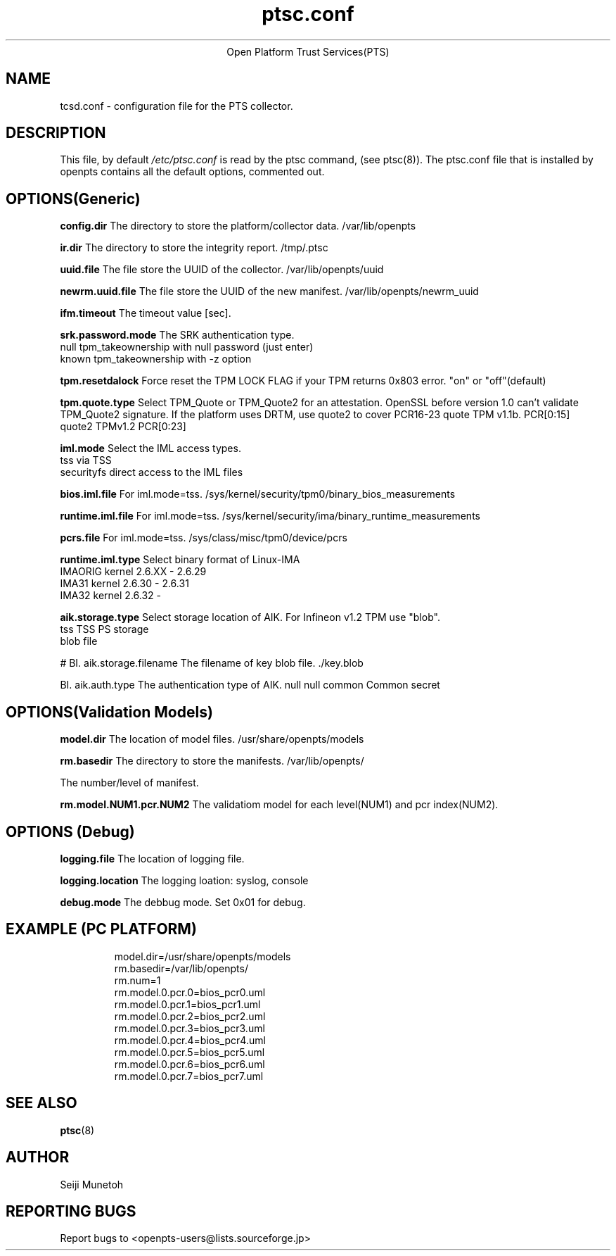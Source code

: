 .\" Copyright (C) 2012 International Business Machines Corporation
.\"
.de Sh \" Subsection
.br
.if t .Sp
.ne 5
.PP
\fB\\$1\fR
.PP
..
.de Sp \" Vertical space (when we can't use .PP)
.if t .sp .5v
.if n .sp
..
.de Ip \" List item
.br
.ie \\n(.$>=3 .ne \\$3
.el .ne 3
.IP "\\$1" \\$2
..
.TH "ptsc.conf" 5 "2012-01-04" "OpenPTS"
.ce 1
Open Platform Trust Services(PTS)
.SH NAME
tcsd.conf \- configuration file for the PTS collector.
.SH "DESCRIPTION"
.PP
This file, by default
.IR /etc/ptsc.conf
is read by the ptsc command, (see ptsc(8)).
The ptsc.conf file that is installed by openpts contains all the default options, commented out.

.SH "OPTIONS(Generic)"
.PP
.BI config.dir
The directory to store the platform/collector data. /var/lib/openpts

.BI ir.dir
The directory to store the integrity report. /tmp/.ptsc

.BI uuid.file
The file store the UUID of the collector. /var/lib/openpts/uuid

.BI newrm.uuid.file
The file store the UUID of the new manifest. /var/lib/openpts/newrm_uuid

.BI ifm.timeout
The timeout value [sec].

.BI srk.password.mode
The SRK authentication type.
.br
null    tpm_takeownership with null password (just enter)
.br
known   tpm_takeownership with -z option

.BI tpm.resetdalock
Force reset the TPM LOCK FLAG if your TPM returns 0x803 error. "on" or "off"(default)

.BI tpm.quote.type
Select TPM_Quote or TPM_Quote2 for an attestation. 
OpenSSL before version 1.0 can't validate TPM_Quote2 signature.
If the platform uses DRTM, use quote2 to cover PCR16-23
./br
quote  TPM v1.1b. PCR[0:15]
.br
quote2 TPMv1.2 PCR[0:23]


.BI iml.mode
Select the IML access types.
.br
tss        via TSS
.br
securityfs direct access to the IML files

.BI bios.iml.file
For iml.mode=tss.
/sys/kernel/security/tpm0/binary_bios_measurements

.BI runtime.iml.file
For iml.mode=tss.
/sys/kernel/security/ima/binary_runtime_measurements

.BI pcrs.file
For iml.mode=tss.
/sys/class/misc/tpm0/device/pcrs

.BI runtime.iml.type
Select binary format of Linux-IMA
.br
IMAORIG kernel 2.6.XX - 2.6.29
.br
IMA31   kernel 2.6.30 - 2.6.31
.br
IMA32   kernel 2.6.32 -

.BI aik.storage.type
Select storage location of AIK. For Infineon v1.2 TPM use "blob".
.br
tss  TSS PS storage
.br
blob file


#
BI. aik.storage.filename
The filename of key blob file. ./key.blob

BI. aik.auth.type
The authentication type of AIK.
./br
null    null
./br
common  Common secret


.SH "OPTIONS(Validation Models)"
.PP

.BI model.dir
The location of model files. /usr/share/openpts/models

.BI rm.basedir
The directory to store the manifests. /var/lib/openpts/

.BI. rm.num
The number/level of manifest.

.BI rm.model.NUM1.pcr.NUM2
The validatiom model for each level(NUM1) and pcr index(NUM2).

.SH "OPTIONS (Debug)"
.PP
.BI logging.file
The location of logging file.

.BI logging.location
The logging loation: syslog, console

.BI debug.mode
The debbug mode. Set 0x01 for debug.


.SH "EXAMPLE (PC PLATFORM)"
.PP
.IP
.nf
model.dir=/usr/share/openpts/models
rm.basedir=/var/lib/openpts/
rm.num=1
rm.model.0.pcr.0=bios_pcr0.uml
rm.model.0.pcr.1=bios_pcr1.uml
rm.model.0.pcr.2=bios_pcr2.uml
rm.model.0.pcr.3=bios_pcr3.uml
rm.model.0.pcr.4=bios_pcr4.uml
rm.model.0.pcr.5=bios_pcr5.uml
rm.model.0.pcr.6=bios_pcr6.uml
rm.model.0.pcr.7=bios_pcr7.uml
.fi
.SH "SEE ALSO"
.PP
\fBptsc\fR(8)
.SH "AUTHOR"
Seiji Munetoh
.SH "REPORTING BUGS"
Report bugs to <openpts-users@lists.sourceforge.jp>


